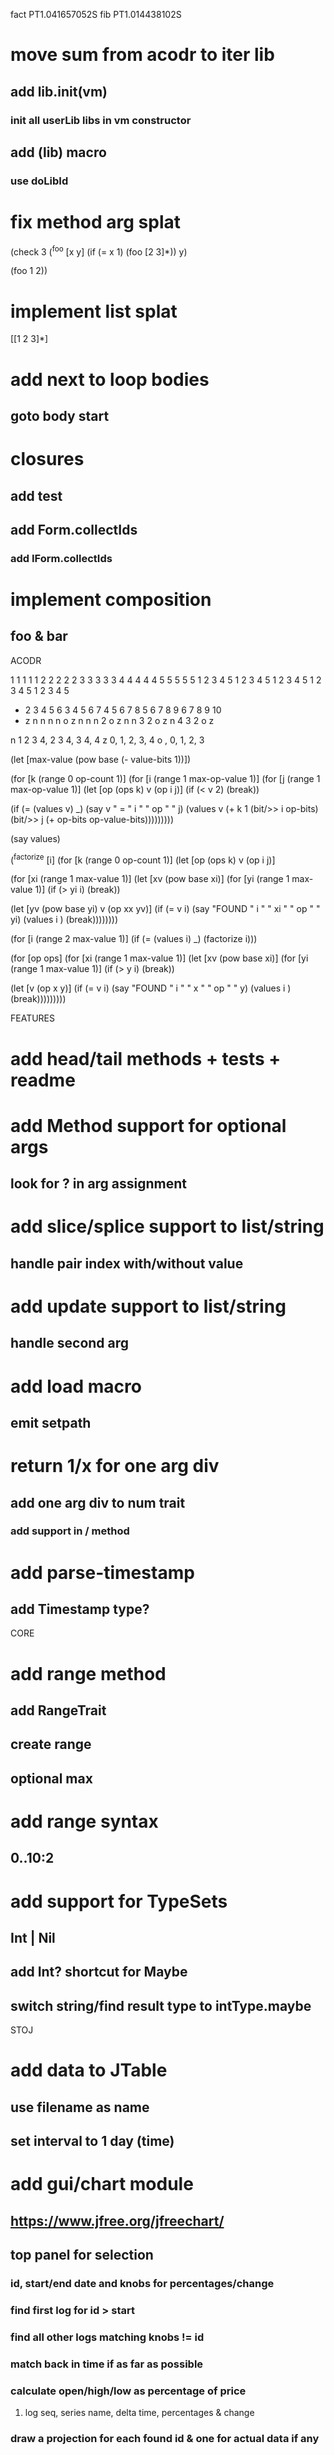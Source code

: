 fact PT1.041657052S
fib PT1.014438102S

* move sum from acodr to iter lib
** add lib.init(vm)
*** init all userLib libs in vm constructor
** add (lib) macro
*** use doLibId

* fix method arg splat

(check 3
  (^foo [x y]
    (if (= x 1)
      (foo [2 3]*))
    y)

  (foo 1 2))

* implement list splat

[[1 2 3]*]

* add next to loop bodies
** goto body start

* closures
** add test
** add Form.collectIds
*** add IForm.collectIds

* implement composition
** foo & bar

ACODR

  1 1 1 1 1 2 2 2 2 2 3 3 3 3 3 4 4 4 4 4 5 5 5 5 5
  1 2 3 4 5 1 2 3 4 5 1 2 3 4 5 1 2 3 4 5 1 2 3 4 5
+ 2 3 4 5 6 3 4 5 6 7 4 5 6 7 8 5 6 7 8 9 6 7 8 9 10
- z n n n n o z n n n 2 o z n n 3 2 o z n 4 3 2 o z

n 1 2 3 4, 2 3 4, 3 4, 4
z 0,    1,     2,   3, 4
o  ,    0,     1,   2, 3

(let [max-value (pow base (- value-bits 1))])


(for [k (range 0 op-count 1)]
  (for [i (range 1 max-op-value 1)]
    (for [j (range 1 max-op-value 1)]
       (let [op (ops k)
            v  (op i j)]
        (if (< v 2)
          (break))

        (if (= (values v) _)
          (say v " = " i " " op " " j)
          (values v (+ k 1 (bit/>> i op-bits) (bit/>> j (+ op-bits op-value-bits)))))))))

(say values)

(^factorize [i]
    (for [k (range 0 op-count 1)]
      (let [op (ops k)
            v  (op i j)]

    (for [xi (range 1 max-value 1)]
      (let [xv (pow base xi)]
        (for [yi (range 1 max-value 1)]
          (if (> yi i)
            (break))

          (let [yv (pow base yi)
                v  (op xx yv)]
            (if (= v i)
              (say "FOUND " i " " xi " " op " " yi)
              (values i )
              (break))))))))

(for [i (range 2 max-value 1)]
  (if (= (values i) _)
    (factorize i)))

    (for [op ops]
      (for [xi (range 1 max-value 1)]
        (let [xv (pow base xi)]
          (for [yi (range 1 max-value 1)]
            (if (> y i)
              (break))

            (let [v (op x y)]
              (if (= v i)
                (say "FOUND " i " " x " " op " " y)
                (values i )
                (break)))))))))

FEATURES

* add head/tail methods + tests + readme

* add Method support for optional args
** look for ? in arg assignment

* add slice/splice support to list/string
** handle pair index with/without value

* add update support to list/string
** handle second arg

* add load macro
** emit setpath

* return 1/x for one arg div
** add one arg div to num trait
*** add support in / method

* add parse-timestamp
** add Timestamp type?

CORE

* add range method
** add RangeTrait
** create range
** optional max

* add range syntax
** 0..10:2

* add support for TypeSets
** Int | Nil
** add Int? shortcut for Maybe
** switch string/find result type to intType.maybe

STOJ

* add data to JTable
** use filename as name
** set interval to 1 day (time)

* add gui/chart module
** https://www.jfree.org/jfreechart/

** top panel for selection
*** id, start/end date and knobs for percentages/change
*** find first log for id > start
*** find all other logs matching knobs != id
*** match back in time if as far as possible
*** calculate open/high/low as percentage of price
**** log seq, series name, delta time, percentages & change
*** draw a projection for each found id & one for actual data if any

* add padding to column/row-layout
* figure out why csv parser isn't included in jar build

jframe.setDefaultCloseOperation(JFrame.EXIT_ON_CLOSE);

** https://www.investing.com/crypto/bitcoin/historical-data